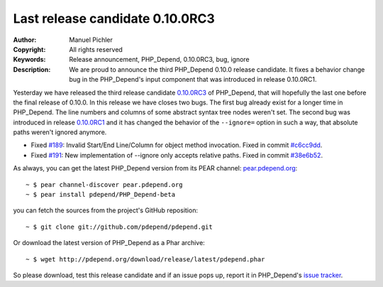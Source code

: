 ================================
Last release candidate 0.10.0RC3
================================

:Author:       Manuel Pichler
:Copyright:    All rights reserved
:Keywords:     Release announcement, PHP_Depend, 0.10.0RC3, bug, ignore
:Description:
  We are proud to announce the third PHP_Depend 0.10.0 release candidate.
  It fixes a behavior change bug in the PHP_Depend's input component that 
  was introduced in release 0.10.0RC1.
  
Yesterday we have released the third release candidate `0.10.0RC3`__ of
PHP_Depend, that will hopefully the last one before the final release of
0.10.0. In this release we have closes two bugs. The first bug already exist
for a longer time in PHP_Depend. The line numbers and columns of some abstract
syntax tree nodes weren't set. The second bug was introduced in release 
`0.10.0RC1`__ and it has changed the behavior of the ``--ignore=`` option in
such a way, that absolute paths weren't ignored anymore.

- Fixed `#189`__: Invalid Start/End Line/Column for object method
  invocation. Fixed in commit `#c6cc9dd`__.
- Fixed `#191`__: New implementation of --ignore only accepts relative paths.
  Fixed in commit `#38e6b52`__.
  
As always, you can get the latest PHP_Depend version from its PEAR channel: 
`pear.pdepend.org`__:

.. class:: shell

::

  ~ $ pear channel-discover pear.pdepend.org
  ~ $ pear install pdepend/PHP_Depend-beta

you can fetch the sources from the project's GitHub reposition:

.. class:: shell

::

  ~ $ git clone git://github.com/pdepend/pdepend.git

Or download the latest version of PHP_Depend as a Phar archive:

.. class:: shell

::

  ~ $ wget http://pdepend.org/download/release/latest/pdepend.phar
  
So please download, test this release candidate and if an issue pops up, 
report it in PHP_Depend's `issue tracker`__.

__ /download/release/0.10.0rc3/changelog.html
__ /download/release/0.10.0rc1/changelog.html
__ http://tracker.pdepend.org/pdepend/issue_tracker/issue/189
__ https://github.com/pdepend/pdepend/commit/c6cc9dd
__ http://tracker.pdepend.org/pdepend/issue_tracker/issue/191
__ https://github.com/pdepend/pdepend/commit/38e6b52
__ http://pear.pdepend.org
__ http://tracker.pdepend.org/pdepend
